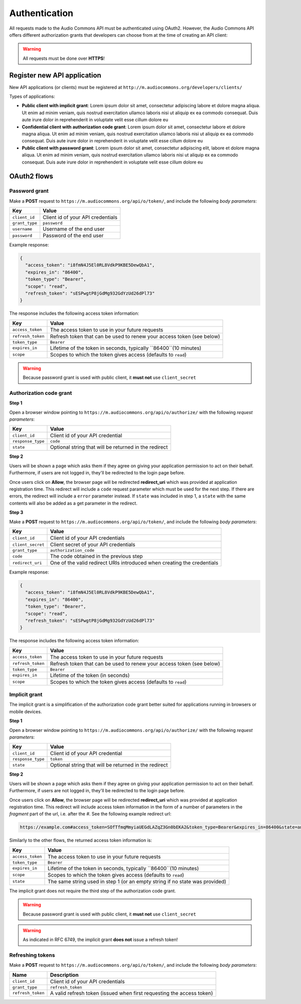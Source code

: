 Authentication
==============

All requests made to the Audio Commons API must be authenticated using OAuth2.
However, the Audio Commons API offers different authorization grants that developers
can choose from at the time of creating an API client:

.. warning:: All requests must be done over **HTTPS**!


Register new API application
----------------------------

New API applications (or clients) must be registered at ``http://m.audiocommons.org/developers/clients/``

Types of applications:

* **Public client with implicit grant**: Lorem ipsum dolor sit amet, consectetur adipiscing
  labore et dolore magna aliqua. Ut enim ad minim veniam, quis nostrud exercitation ullamco
  laboris nisi ut aliquip ex ea commodo consequat. Duis aute irure dolor in reprehenderit in
  voluptate velit esse cillum dolore eu


* **Confidential client with authorization code grant**: Lorem ipsum dolor sit amet, consectetur
  labore et dolore magna aliqua. Ut enim ad minim veniam, quis nostrud exercitation ullamco
  laboris nisi ut aliquip ex ea commodo consequat. Duis aute irure dolor in reprehenderit in
  voluptate velit esse cillum dolore eu


* **Public client with password grant**: Lorem ipsum dolor sit amet, consectetur adipiscing elit,
  labore et dolore magna aliqua. Ut enim ad minim veniam, quis nostrud exercitation ullamco
  laboris nisi ut aliquip ex ea commodo consequat. Duis aute irure dolor in reprehenderit in
  voluptate velit esse cillum dolore eu


OAuth2 flows
------------

Password grant
**************

Make a **POST** request to ``https://m.audiocommons.org/api/o/token/``, and include the following
*body parameters*:

======================  =====================================================
Key                     Value
======================  =====================================================
``client_id``           Client id of your API credentials
``grant_type``          ``password``
``username``            Username of the end user
``password``            Password of the end user
======================  =====================================================


Example response:

.. code-block:: json

    {
      "access_token": "i8fmN4J5El0RL8VdkP9KBE5DewQbA1",
      "expires_in": "86400",
      "token_type": "Bearer",
      "scope": "read",
      "refresh_token": "sESPwgtP8jGdMg932GdYzUd26dPl73"
    }


The response includes the following access token information:

======================  =====================================================
Key                     Value
======================  =====================================================
``access_token``        The access token to use in your future requests
``refresh_token``       Refresh token that can be used to renew your access token (see below)
``token_type``          ``Bearer``
``expires_in``          Lifetime of the token in seconds, typically ``86400``(10 minutes)
``scope``               Scopes to which the token gives access (defaults to ``read``)
======================  =====================================================


.. warning:: Because password grant is used with public client, it **must not** use ``client_secret``


Authorization code grant
************************

**Step 1**

Open a browser window pointing to ``https://m.audiocommons.org/api/o/authorize/``
with the following *request parameters*:

======================  =====================================================
Key                     Value
======================  =====================================================
``client_id``           Client id of your API credential
``response_type``       ``code``
``state``               Optional string that will be returned in the redirect
======================  =====================================================


**Step 2**

Users will be shown a page which asks them if they agree on giving your application permission
to act on their behalf. Furthermore, if users are not logged in, they'll be redirected to the
login page before.

Once users click on **Allow**, the browser page will be redirected **redirect_uri**
which was provided at application registration time. This redirect will include a ``code``
request parameter which must be used for the next step. If there are errors, the redirect
will include a ``error`` parameter instead. If ``state`` was included in step 1,
a ``state`` with the same contents will also be added as a get parameter in the redirect.



**Step 3**

Make a **POST** request to ``https://m.audiocommons.org/api/o/token/``, and include the following
*body parameters*:

======================  =====================================================
Key                     Value
======================  =====================================================
``client_id``           Client id of your API credentials
``client_secret``       Client secret of your API credentials
``grant_type``          ``authorization_code``
``code``                The code obtained in the previous step
``redirect_uri``        One of the valid redirect URIs introduced when creating the credentials
======================  =====================================================


Example response:

.. code-block:: json

    {
      "access_token": "i8fmN4J5El0RL8VdkP9KBE5DewQbA1",
      "expires_in": "86400",
      "token_type": "Bearer",
      "scope": "read",
      "refresh_token": "sESPwgtP8jGdMg932GdYzUd26dPl73"
    }


The response includes the following access token information:

======================  =====================================================
Key                     Value
======================  =====================================================
``access_token``        The access token to use in your future requests
``refresh_token``       Refresh token that can be used to renew your access token (see below)
``token_type``          ``Bearer``
``expires_in``          Lifetime of the token (in seconds)
``scope``               Scopes to which the token gives access (defaults to ``read``)
======================  =====================================================


Implicit grant
**************

The implicit grant is a simplification of the authorization code grant better suited for applications
running in browsers or mobile devices.

**Step 1**

Open a browser window pointing to ``https://m.audiocommons.org/api/o/authorize/``
with the following *request parameters*:

======================  =====================================================
Key                     Value
======================  =====================================================
``client_id``           Client id of your API credential
``response_type``       ``token``
``state``               Optional string that will be returned in the redirect
======================  =====================================================

**Step 2**

Users will be shown a page which asks them if they agree on giving your application permission
to act on their behalf. Furthermore, if users are not logged in, they'll be redirected to the
login page before.

Once users click on **Allow**, the browser page will be redirected **redirect_uri**
which was provided at application registration time. This redirect will include access token information
in the form of a number of parameters in the *fragment* part of the url, i.e. after the *#*. See the following
example redirect url:

.. code-block:: json

    https://example.com#access_token=SOfTfmqMmyiaUEGdLAZqZ3Gn0bEKA2&token_type=Bearer&expires_in=86400&state=an_optional_state&scope=read


Similarly to the other flows, the returned access token information is:

======================  =====================================================
Key                     Value
======================  =====================================================
``access_token``        The access token to use in your future requests
``token_type``          ``Bearer``
``expires_in``          Lifetime of the token in seconds, typically ``86400``(10 minutes)
``scope``               Scopes to which the token gives access (defaults to ``read``)
``state``               The same string used in step 1 (or an empty string if no state was provided)
======================  =====================================================

The implicit grant does not require the third step of the authorization code grant.

.. warning:: Because password grant is used with public client, it **must not** use ``client_secret``

.. warning:: As indicated in RFC 6749, the implicit grant **does not** issue a refresh token!



Refreshing tokens
*****************

Make a **POST** request to ``https://m.audiocommons.org/api/o/token/``, and include the following
*body parameters*:

======================  =====================================================
Name                    Description
======================  =====================================================
``client_id``           Client id of your API credentials
``grant_type``          ``refresh_token``
``refresh_token``       A valid refresh token (issued when first requesting the access token)
======================  =====================================================